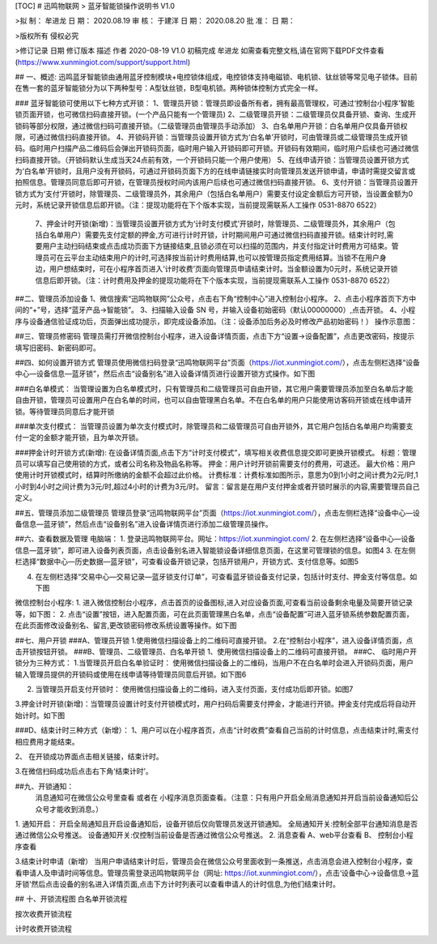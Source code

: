 [TOC]
# 迅鸣物联网
> 蓝牙智能锁操作说明书
V1.0


>拟  制：	牟进龙	日  期：	2020.08.19
审  核：	于建洋	日  期：	2020.08.20
批  准：		日  期：	

 
>版权所有  侵权必究


>修订记录
日期	修订版本	描述	作者
2020-08-19	V1.0	初稿完成	牟进龙
如需查看完整文档,请在官网下载PDF文件查看 (https://www.xunmingiot.com/support/support.html)

 
## 一、概述: 
迅鸣蓝牙智能锁由通用蓝牙控制模块+电控锁体组成，电控锁体支持电磁锁、电机锁、钛丝锁等常见电子锁体。目前在售一套的蓝牙智能锁分为以下两种型号：A型钛丝锁，B型电机锁。两种锁体控制方式完全一样。

### 蓝牙智能锁可使用以下七种方式开锁：
1、管理员开锁：管理员即设备所有者，拥有最高管理权，可通过‘控制台小程序’智能锁页面开锁，也可微信扫码直接开锁。(一个产品只能有一个管理员)
2、二级管理员开锁：二级管理员仅具备开锁、查询、生成开锁码等部分权限，通过微信扫码可直接开锁。（二级管理员由管理员手动添加）
3、白名单用户开锁：白名单用户仅具备开锁权限，可通过微信扫码直接开锁。
4、开锁码开锁：当管理员设置开锁方式为‘白名单’开锁时，可由管理员或二级管理员生成开锁码。临时用户扫描产品二维码后会弹出开锁码页面，临时用户输入开锁码即可开锁。开锁码有效期间，临时用户后续也可通过微信扫码直接开锁。（开锁码默认生成当天24点前有效，一个开锁码只能一个用户使用）
5、在线申请开锁：当管理员设置开锁方式为‘白名单’开锁时，且用户没有开锁码，可通过开锁码页面下方的在线申请链接实时向管理员发送开锁申请，申请时需提交留言或拍照信息。管理员同意后即可开锁，在管理员授权时间内该用户后续也可通过微信扫码直接开锁。
6、支付开锁：当管理员设置开锁方式为‘支付’开锁时，除管理员、二级管理员外，其余用户（包括白名单用户）需要支付设定金额后方可开锁，当设置金额为0元时，系统记录开锁信息后即开锁。（注：提现功能将在下个版本实现，当前提现需联系人工操作 0531-8870 6522）
  7、押金计时开锁(新增)：当管理员设置开锁方式为‘计时支付模式’开锁时，除管理员、二级管理员外，其余用户（包括白名单用户）需要先支付定额的押金,方可进行计时开锁，计时期间用户可通过微信扫码直接开锁。结束计时时,需要用户主动扫码结束或点击成功页面下方链接结束,且锁必须在可以扫描的范围内，并支付指定计时费用方可结束。管理员可在云平台主动结束用户的计时,可选择按当前计时费用结算,也可以按管理员指定费用结算。当锁不在用户身边，用户想结束时，可在小程序首页进入‘计时收费’页面向管理员申请结束计时。当金额设置为0元时，系统记录开锁信息后即开锁。（注：计时费用及押金的提现功能将在下个版本实现，当前提现需联系人工操作 0531-8870 6522）

 
##二、管理员添加设备
1、微信搜索“迅鸣物联网”公众号，点击右下角“控制中心”进入控制台小程序。 
2、点击小程序首页下方中间的“+”号，选择“蓝牙产品->智能锁”。
3、扫描输入设备 SN 号，并输入设备初始密码（默认00000000）,点击开锁。 
4、小程序与设备通信验证成功后，页面弹出成功提示，即完成设备添加。（注：设备添加后务必及时修改产品初始密码！）
操作示意图：
 
 
##三、管理员修密码
管理员需打开微信控制台小程序，进入设备详情页面，点击下方“设置->设备配置”，点击更改密码，按提示填写旧密码、新密码即可。
 
 
##四、如何设置开锁方式
管理员使用微信扫码登录“迅鸣物联网平台”页面（https://iot.xunmingiot.com/），点击左侧栏选择“设备中心—设备信息—蓝牙锁”，然后点击“设备别名”进入设备详情页进行设置开锁方式操作。如下图
 
###白名单模式：
当管理设置为白名单模式时，只有管理员和二级管理员可自由开锁，其它用户需要管理员添加至白名单后才能自由开锁，管理员可设置用户在白名单的时间，也可以自由管理黑白名单。不在白名单的用户只能使用访客码开锁或在线申请开锁。等待管理员同意后才能开锁
 
###单次支付模式：
当管理员设置为单次支付模式时，除管理员和二级管理员可自由开锁外，其它用户包括白名单用户均需要支付一定的金额才能开锁，且为单次开锁。
 
###押金计时开锁方式(新增):
在设备详情页面,点击下方“计时支付模式”，填写相关收费信息提交即可更换开锁模式。
标题：管理员可以填写自己使用锁的方式，或者公司名称及物品名称等。
押金：用户计时开锁前需要支付的费用，可退还。
最大价格：用户使用计时开锁模式时，结算时所缴纳的金额不会超过此价格。
计费标准：计费标准如图所示，意思为0到1小时之间计费为2元/时,1小时到4小时之间计费为3元/时,超过4小时的计费为3元/时。
留言：留言是在用户支付押金或者开锁时展示的内容,需要管理员自己定义。
 

 
##五、管理员添加二级管理员
管理员登录“迅鸣物联网平台”页面（https://iot.xunmingiot.com/），点击左侧栏选择“设备中心—设备信息—蓝牙锁”，然后点击“设备别名”进入设备详情页进行添加二级管理员操作。
 

 
##六、查看数据及管理
电脑端：
1.	登录迅鸣物联网平台。网址：https://iot.xunmingiot.com/ 
2.	在左侧栏选择“设备中心—设备信息—蓝牙锁”，即可进入设备列表页面，点击设备别名进入智能锁设备详细信息页面，在这里可管理锁的信息。如图4 
3.	在左侧栏选择“数据中心—历史数据—蓝牙锁”，可查看设备开锁记录，包括开锁用户，开锁方式、支付信息等。如图5
 
4.	在左侧栏选择“交易中心—交易记录—蓝牙锁支付订单”，可查看蓝牙锁设备支付记录，包括计时支付、押金支付等信息。如下图
 

微信控制台小程序: 
1. 进入微信控制台小程序，点击首页的设备图标,进入对应设备页面,可查看当前设备剩余电量及简要开锁记录等，如下图： 
2. 点击“设置”按钮，进入配置页面，可在此页面管理黑白名单，点击“设备配置”可进入蓝牙锁系统参数配置页面，在此页面修改设备别名、留言,更改锁密码修改系统设置等操作。如下图
 

 
##七、用户开锁
###A、管理员开锁
1.使用微信扫描设备上的二维码可直接开锁。
2.在“控制台小程序”，进入设备详情页面，点击开锁按钮开锁。
###B、管理员、二级管理员、白名单开锁
1、使用微信扫描设备上的二维码可直接开锁。
###C、	临时用户开锁分为三种方式：
1.当管理员开启白名单验证时： 使用微信扫描设备上的二维码，当用户不在白名单时会进入开锁码页面，用户输入管理员提供的开锁码或使用在线申请等待管理员同意后开锁。如下图6
 
 
2. 当管理员开启支付开锁时： 使用微信扫描设备上的二维码，进入支付页面，支付成功后即开锁。如图7
 
3.押金计时开锁(新增)：当管理员设置计时支付开锁模式时，用户扫码后需要支付押金，才能进行开锁。押金支付完成后将自动开始计时。如下图
 

###D、结束计时三种方式（新增）：
1、用户可以在小程序首页，点击“计时收费”查看自己当前的计时信息，点击结束计时,需支付相应费用才能结束。
 
2、	在开锁成功界面点击相关链接，结束计时。
 
3.在微信扫码成功后点击右下角‘结束计时’。
 
 
##九、开锁通知： 
 消息通知可在微信公众号里查看 或者在 小程序消息页面查看。（注意：只有用户开启全局消息通知并开启当前设备通知后公众号才能收到消息。）
1.	通知开启：
开启全局通知且开启设备通知后，设备开锁后仅向管理员发送开锁通知。
全局通知开关:控制全部平台通知消息是否通过微信公众号推送。
设备通知开关:仅控制当前设备是否通过微信公众号推送。
2.	消息查看
A、web平台查看
B、	控制台小程序查看

 

3.结束计时申请（新增）
当用户申请结束计时后，管理员会在微信公众号里面收到一条推送，点击消息会进入控制台小程序，查看申请人及申请时间等信息。管理员需登录迅鸣物联网平台（网址: https://iot.xunmingiot.com/），点击‘设备中心->设备信息->蓝牙锁’然后点击设备的别名进入详情页面,点击下方计时列表可以查看申请人的计时信息,为他们结束计时。

 


## 十、开锁流程图
白名单开锁流程
 

按次收费开锁流程
 

计时收费开锁流程


